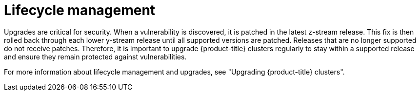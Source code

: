 // Module included in the following assemblies:
//
// * edge_computing/day_2_core_cnf_clusters/security/security-basics.adoc

:_mod-docs-content-type: CONCEPT
[id="security-lifecycle-mgmnt_{context}"]
= Lifecycle management

Upgrades are critical for security. When a vulnerability is discovered, it is patched in the latest z-stream release. This fix is then rolled back through each lower y-stream release until all supported versions are patched. Releases that are no longer supported do not receive patches. Therefore, it is important to upgrade {product-title} clusters regularly to stay within a supported release and ensure they remain protected against vulnerabilities.

For more information about lifecycle management and upgrades, see "Upgrading {product-title} clusters".
